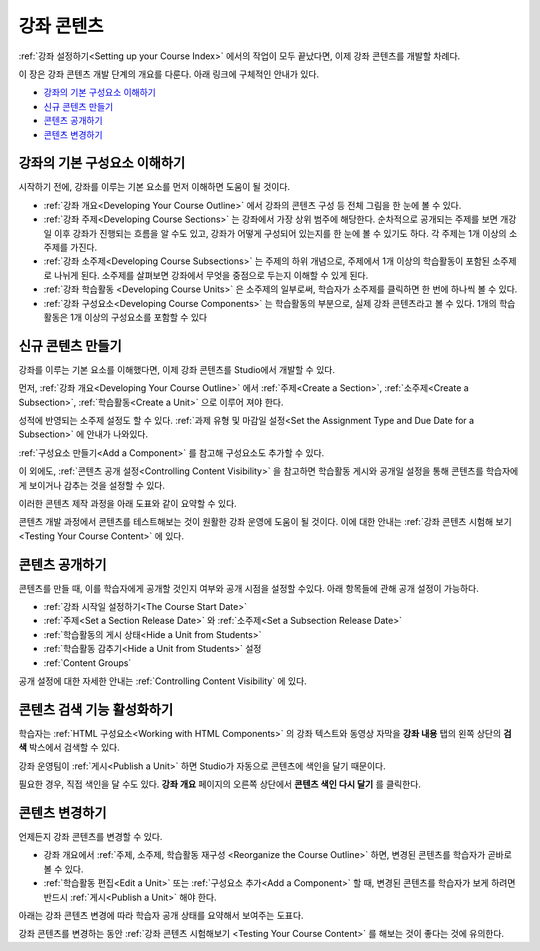 .. _Getting Started with Course Content Development:

###############################################
강좌 콘텐츠 
###############################################

:ref:`강좌 설정하기<Setting up your Course Index>` 에서의 작업이 모두 끝났다면,
이제 강좌 콘텐츠를 개발할 차례다.

이 장은 강좌 콘텐츠 개발 단계의 개요를 다룬다. 아래 링크에 구체적인 안내가 있다.

* `강좌의 기본 구성요소 이해하기`_
* `신규 콘텐츠 만들기`_
* `콘텐츠 공개하기`_
* `콘텐츠 변경하기`_

.. _강좌의 기본 구성요소 이해하기:

************************************************
강좌의 기본 구성요소 이해하기
************************************************

시작하기 전에, 강좌를 이루는 기본 요소를 먼저 이해하면 도움이 될 것이다.

* :ref:`강좌 개요<Developing Your Course Outline>` 에서 강좌의 콘텐츠 구성 등 전체 그림을 한 눈에 볼 수 있다. 
* :ref:`강좌 주제<Developing Course Sections>` 는 강좌에서 가장 상위 범주에 해당한다. 순차적으로 공개되는 주제를 보면    개강일 이후 강좌가 진행되는 흐름을 알 수도 있고, 강좌가 어떻게 구성되어 있는지를 한 눈에 볼 수 있기도 하다. 각 주제는 1개    이상의 소주제를 가진다.
* :ref:`강좌 소주제<Developing Course Subsections>` 는 주제의 하위 개념으로, 주제에서 1개 이상의 학습활동이 포함된      소주제로 나뉘게 된다. 소주제를 살펴보면 강좌에서 무엇을 중점으로 두는지 이해할 수 있게 된다.
* :ref:`강좌 학습활동 <Developing Course Units>` 은 소주제의 일부로써, 학습자가 소주제를 클릭하면 한 번에 하나씩 볼 수 있다.
* :ref:`강좌 구성요소<Developing Course Components>` 는 학습활동의 부분으로, 실제 강좌 콘텐츠라고 볼 수 있다. 1개의 학습활동은 1개 이상의 구성요소를 포함할 수 있다

.. _Creating New Course Content:

****************************************
신규 콘텐츠 만들기
****************************************

강좌를 이루는 기본 요소를 이해했다면, 이제 강좌 콘텐츠를 Studio에서 개발할 수 있다.

먼저, :ref:`강좌 개요<Developing Your Course Outline>` 에서 :ref:`주제<Create a Section>`, :ref:`소주제<Create a Subsection>`, :ref:`학습활동<Create a Unit>` 으로 이루어 져야 한다.

성적에 반영되는 소주제 설정도 할 수 있다.
:ref:`과제 유형 및 마감일 설정<Set the Assignment Type and Due Date for a Subsection>` 에 안내가 나와있다.

:ref:`구성요소 만들기<Add a Component>` 를 참고해 구성요소도 추가할 수 있다.

이 외에도, :ref:`콘텐츠 공개 설정<Controlling Content Visibility>` 을 참고하면 학습활동 게시와 공개일 설정을 통해 콘텐츠를 학습자에게 보이거나 감추는 것을 설정할 수 있다. 

이러한 콘텐츠 제작 과정을 아래 도표와 같이 요약할 수 있다.

.. image:: ../../../shared/building_and_running_chapters/Images/workflow-create-content.png
 :alt: Diagram of the content creation process

콘텐츠 개발 과정에서 콘텐츠를 테스트해보는 것이 원활한 강좌 운영에 도움이 될 것이다. 이에 대한 안내는 :ref:`강좌 콘텐츠 시험해 보기 <Testing Your Course Content>` 에 있다.

.. _Making Course Content Visible to Students:

******************************************************
콘텐츠 공개하기
******************************************************

콘텐츠를 만들 때, 이를 학습자에게 공개할 것인지 여부와 공개 시점을 설정할 수있다. 
아래 항목들에 관해 공개 설정이 가능하다.

* :ref:`강좌 시작일 설정하기<The Course Start Date>`
* :ref:`주제<Set a Section Release Date>` 와
  :ref:`소주제<Set a Subsection Release Date>`
* :ref:`학습활동의 게시 상태<Hide a Unit from Students>`
* :ref:`학습활동 감추기<Hide a Unit from Students>` 설정
* :ref:`Content Groups`
  
공개 설정에 대한 자세한 안내는 :ref:`Controlling Content Visibility` 에 있다.

.. _Making Course Content Searchable:

***********************************
콘텐츠 검색 기능 활성화하기
***********************************

학습자는 :ref:`HTML 구성요소<Working with HTML
Components>` 의 강좌 텍스트와 동영상 자막을 **강좌 내용** 탭의 왼쪽 상단의 **검색** 박스에서 검색할 수 있다.

강좌 운영팀이 :ref:`게시<Publish a Unit>` 하면 Studio가 자동으로 콘텐츠에 색인을 달기 때문이다. 

필요한 경우, 직접 색인을 달 수도 있다. **강좌 개요** 페이지의 오른쪽 상단에서 **콘텐츠 색인 다시 달기** 를 클릭한다. 

.. _Revising Content:

****************************
콘텐츠 변경하기
****************************

언제든지 강좌 콘텐츠를 변경할 수 있다.

* 강좌 개요에서 :ref:`주제, 소주제, 학습활동 재구성 <Reorganize the Course Outline>` 하면, 변경된 콘텐츠를 학습자가 곧바로 볼 수 있다. 

* :ref:`학습활동 편집<Edit a Unit>` 또는 :ref:`구성요소 추가<Add a Component>` 할 때, 변경된 콘텐츠를 학습자가 보게 하려면 반드시 :ref:`게시<Publish a Unit>` 해야 한다.
 
아래는 강좌 콘텐츠 변경에 따라 학습자 공개 상태를 요약해서 보여주는 도표다.

.. image:: ../../../shared/building_and_running_chapters/Images/workflow-revise-content.png
 :alt: Diagram of the content creation process

강좌 콘텐츠를 변경하는 동안 :ref:`강좌 콘텐츠 시험해보기 <Testing Your Course
Content>` 를 해보는 것이 좋다는 것에 유의한다.
